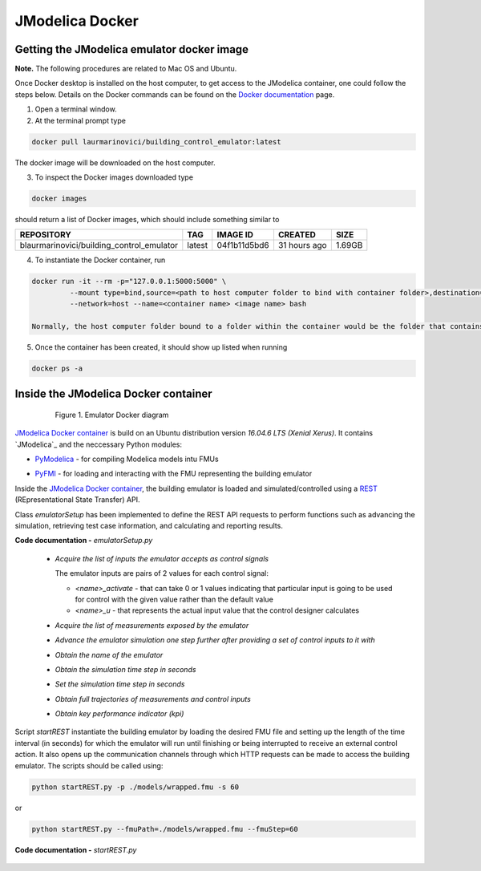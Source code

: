 JModelica Docker
================

Getting the JModelica emulator docker image
-------------------------------------------

**Note.** The following procedures are related to Mac OS and Ubuntu.

Once Docker desktop is installed on the host computer, to get access to the JModelica container, one could follow the steps below. Details on the Docker commands can be found on the `Docker documentation`_ page.

.. _Docker documentation: https://docs.docker.com

1. Open a terminal window.

2. At the terminal prompt type

.. code::

  docker pull laurmarinovici/building_control_emulator:latest

The docker image will be downloaded on the host computer.

3. To inspect the Docker images downloaded type

.. code::

  docker images

should return a list of Docker images, which should include something similar to

+-------------------------------------------+----------+------------------+----------------+--------------+
| REPOSITORY                                | TAG      | IMAGE ID         | CREATED        | SIZE         |
+===========================================+==========+==================+================+==============+
| blaurmarinovici/building_control_emulator | latest   | 04f1b11d5bd6     | 31 hours ago   | 1.69GB       |
+-------------------------------------------+----------+------------------+----------------+--------------+

4. To instantiate the Docker container, run

.. code::

  docker run -it --rm -p="127.0.0.1:5000:5000" \
           --mount type=bind,source=<path to host computer folder to bind with container folder>,destination=<path to folder in the container bound to host folder> \
           --network=host --name=<container name> <image name> bash

  Normally, the host computer folder bound to a folder within the container would be the folder that contains the models and the running scripts (developed or downloaded from the github repository).

5. Once the container has been created, it should show up listed when running

.. code::

  docker ps -a

Inside the JModelica Docker container
-------------------------------------

.. _JModelica Docker container:

  .. figure:: images/emulatorDockerDiagram.png
    :scale: 50 %

    Figure 1. Emulator Docker diagram

`JModelica Docker container`_ is build on an Ubuntu distribution version *16.04.6 LTS (Xenial Xerus)*. It contains `JModelica`_ and the neccessary Python modules:

- `PyModelica`_ - for compiling Modelica models intu FMUs

.. _PyModelica: https://pypi.org/project/PyModelica/

- `PyFMI`_ - for loading and interacting with the FMU representing the building emulator

.. _PyFMI: https://pypi.org/project/PyFMI/


Inside the `JModelica Docker container`_, the building emulator is loaded and simulated/controlled using a `REST`_ (REpresentational State Transfer) API.

.. _REST: https://restfulapi.net

Class *emulatorSetup* has been implemented to define the REST API requests to perform functions such as advancing the simulation, retrieving test case information, and calculating and reporting results.

**Code documentation -** *emulatorSetup.py*

  .. automodule:: emulatorSetup

  - *Acquire the list of inputs the emulator accepts as control signals*

    The emulator inputs are pairs of 2 values for each control signal:

    - *<name>_activate* - that can take 0 or 1 values indicating that particular input is going to be used for control with the given value rather than the default value

    - *<name>_u* - that represents the actual input value that the control designer calculates

  .. autoclass:: emulatorSetup.emulatorSetup
    :members: get_inputs

  - *Acquire the list of measurements exposed by the emulator*

  .. autoclass:: emulatorSetup.emulatorSetup
    :members: get_measurements

  - *Advance the emulator simulation one step further after providing a set of control inputs to it with*

  .. autoclass:: emulatorSetup.emulatorSetup
    :members: advance

  - *Obtain the name of the emulator*

  .. autoclass:: emulatorSetup.emulatorSetup
    :members: get_name

  - *Obtain the simulation time step in seconds*

  .. autoclass:: emulatorSetup.emulatorSetup
    :members: get_step

  - *Set the simulation time step in seconds*

  .. autoclass:: emulatorSetup.emulatorSetup
    :members: set_step

  - *Obtain full trajectories of measurements and control inputs*

  .. autoclass:: emulatorSetup.emulatorSetup
    :members: get_results

  - *Obtain key performance indicator (kpi)*

  .. autoclass:: emulatorSetup.emulatorSetup
    :members: get_kpis

Script *startREST* instantiate the building emulator by loading the desired FMU file and setting up the length of the time interval (in seconds) for which the emulator will run until finishing or being interrupted to receive an external control action. It also opens up the communication channels through which HTTP requests can be made to access the building emulator. The scripts should be called using:

.. code::

  python startREST.py -p ./models/wrapped.fmu -s 60

or

.. code::

  python startREST.py --fmuPath=./models/wrapped.fmu --fmuStep=60

**Code documentation -** *startREST.py*

  .. automodule:: startREST

  .. autoclass:: startREST.Advance
    :members:

  .. autoclass:: startREST.Inputs
    :members:
  
  .. autoclass:: startREST.Measurements
    :members:
  
  .. autoclass:: startREST.Results
    :members:
  
  .. autoclass:: startREST.KPI
    :members:
  
  .. autoclass:: startREST.Name
    :members: